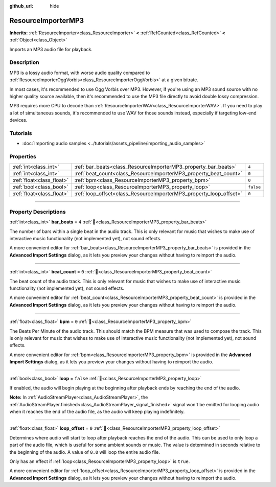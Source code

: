 :github_url: hide

.. DO NOT EDIT THIS FILE!!!
.. Generated automatically from Redot engine sources.
.. Generator: https://github.com/Redot-Engine/redot-engine/tree/master/doc/tools/make_rst.py.
.. XML source: https://github.com/Redot-Engine/redot-engine/tree/master/modules/minimp3/doc_classes/ResourceImporterMP3.xml.

.. _class_ResourceImporterMP3:

ResourceImporterMP3
===================

**Inherits:** :ref:`ResourceImporter<class_ResourceImporter>` **<** :ref:`RefCounted<class_RefCounted>` **<** :ref:`Object<class_Object>`

Imports an MP3 audio file for playback.

.. rst-class:: classref-introduction-group

Description
-----------

MP3 is a lossy audio format, with worse audio quality compared to :ref:`ResourceImporterOggVorbis<class_ResourceImporterOggVorbis>` at a given bitrate.

In most cases, it's recommended to use Ogg Vorbis over MP3. However, if you're using an MP3 sound source with no higher quality source available, then it's recommended to use the MP3 file directly to avoid double lossy compression.

MP3 requires more CPU to decode than :ref:`ResourceImporterWAV<class_ResourceImporterWAV>`. If you need to play a lot of simultaneous sounds, it's recommended to use WAV for those sounds instead, especially if targeting low-end devices.

.. rst-class:: classref-introduction-group

Tutorials
---------

- :doc:`Importing audio samples <../tutorials/assets_pipeline/importing_audio_samples>`

.. rst-class:: classref-reftable-group

Properties
----------

.. table::
   :widths: auto

   +---------------------------+--------------------------------------------------------------------+-----------+
   | :ref:`int<class_int>`     | :ref:`bar_beats<class_ResourceImporterMP3_property_bar_beats>`     | ``4``     |
   +---------------------------+--------------------------------------------------------------------+-----------+
   | :ref:`int<class_int>`     | :ref:`beat_count<class_ResourceImporterMP3_property_beat_count>`   | ``0``     |
   +---------------------------+--------------------------------------------------------------------+-----------+
   | :ref:`float<class_float>` | :ref:`bpm<class_ResourceImporterMP3_property_bpm>`                 | ``0``     |
   +---------------------------+--------------------------------------------------------------------+-----------+
   | :ref:`bool<class_bool>`   | :ref:`loop<class_ResourceImporterMP3_property_loop>`               | ``false`` |
   +---------------------------+--------------------------------------------------------------------+-----------+
   | :ref:`float<class_float>` | :ref:`loop_offset<class_ResourceImporterMP3_property_loop_offset>` | ``0``     |
   +---------------------------+--------------------------------------------------------------------+-----------+

.. rst-class:: classref-section-separator

----

.. rst-class:: classref-descriptions-group

Property Descriptions
---------------------

.. _class_ResourceImporterMP3_property_bar_beats:

.. rst-class:: classref-property

:ref:`int<class_int>` **bar_beats** = ``4`` :ref:`🔗<class_ResourceImporterMP3_property_bar_beats>`

The number of bars within a single beat in the audio track. This is only relevant for music that wishes to make use of interactive music functionality (not implemented yet), not sound effects.

A more convenient editor for :ref:`bar_beats<class_ResourceImporterMP3_property_bar_beats>` is provided in the **Advanced Import Settings** dialog, as it lets you preview your changes without having to reimport the audio.

.. rst-class:: classref-item-separator

----

.. _class_ResourceImporterMP3_property_beat_count:

.. rst-class:: classref-property

:ref:`int<class_int>` **beat_count** = ``0`` :ref:`🔗<class_ResourceImporterMP3_property_beat_count>`

The beat count of the audio track. This is only relevant for music that wishes to make use of interactive music functionality (not implemented yet), not sound effects.

A more convenient editor for :ref:`beat_count<class_ResourceImporterMP3_property_beat_count>` is provided in the **Advanced Import Settings** dialog, as it lets you preview your changes without having to reimport the audio.

.. rst-class:: classref-item-separator

----

.. _class_ResourceImporterMP3_property_bpm:

.. rst-class:: classref-property

:ref:`float<class_float>` **bpm** = ``0`` :ref:`🔗<class_ResourceImporterMP3_property_bpm>`

The Beats Per Minute of the audio track. This should match the BPM measure that was used to compose the track. This is only relevant for music that wishes to make use of interactive music functionality (not implemented yet), not sound effects.

A more convenient editor for :ref:`bpm<class_ResourceImporterMP3_property_bpm>` is provided in the **Advanced Import Settings** dialog, as it lets you preview your changes without having to reimport the audio.

.. rst-class:: classref-item-separator

----

.. _class_ResourceImporterMP3_property_loop:

.. rst-class:: classref-property

:ref:`bool<class_bool>` **loop** = ``false`` :ref:`🔗<class_ResourceImporterMP3_property_loop>`

If enabled, the audio will begin playing at the beginning after playback ends by reaching the end of the audio.

\ **Note:** In :ref:`AudioStreamPlayer<class_AudioStreamPlayer>`, the :ref:`AudioStreamPlayer.finished<class_AudioStreamPlayer_signal_finished>` signal won't be emitted for looping audio when it reaches the end of the audio file, as the audio will keep playing indefinitely.

.. rst-class:: classref-item-separator

----

.. _class_ResourceImporterMP3_property_loop_offset:

.. rst-class:: classref-property

:ref:`float<class_float>` **loop_offset** = ``0`` :ref:`🔗<class_ResourceImporterMP3_property_loop_offset>`

Determines where audio will start to loop after playback reaches the end of the audio. This can be used to only loop a part of the audio file, which is useful for some ambient sounds or music. The value is determined in seconds relative to the beginning of the audio. A value of ``0.0`` will loop the entire audio file.

Only has an effect if :ref:`loop<class_ResourceImporterMP3_property_loop>` is ``true``.

A more convenient editor for :ref:`loop_offset<class_ResourceImporterMP3_property_loop_offset>` is provided in the **Advanced Import Settings** dialog, as it lets you preview your changes without having to reimport the audio.

.. |virtual| replace:: :abbr:`virtual (This method should typically be overridden by the user to have any effect.)`
.. |const| replace:: :abbr:`const (This method has no side effects. It doesn't modify any of the instance's member variables.)`
.. |vararg| replace:: :abbr:`vararg (This method accepts any number of arguments after the ones described here.)`
.. |constructor| replace:: :abbr:`constructor (This method is used to construct a type.)`
.. |static| replace:: :abbr:`static (This method doesn't need an instance to be called, so it can be called directly using the class name.)`
.. |operator| replace:: :abbr:`operator (This method describes a valid operator to use with this type as left-hand operand.)`
.. |bitfield| replace:: :abbr:`BitField (This value is an integer composed as a bitmask of the following flags.)`
.. |void| replace:: :abbr:`void (No return value.)`
